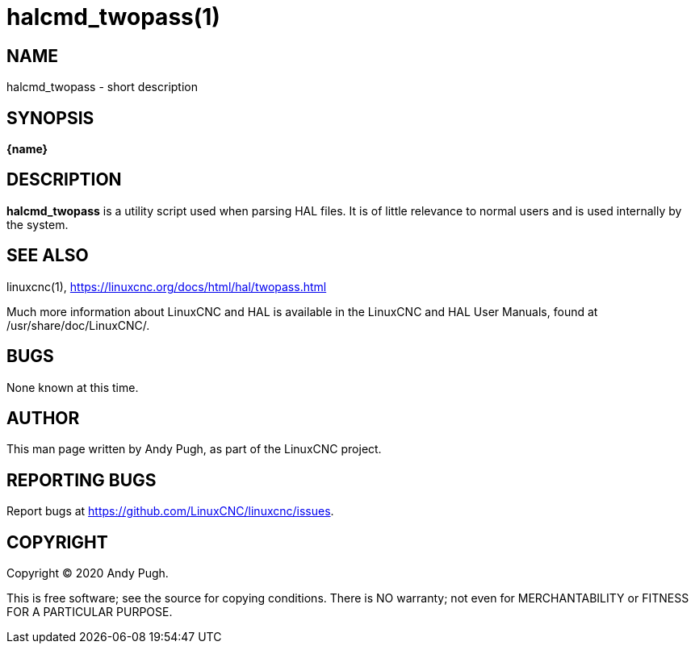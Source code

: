 = halcmd_twopass(1)

== NAME

halcmd_twopass - short description

== SYNOPSIS

*\{name}*

== DESCRIPTION

*halcmd_twopass* is a utility script used when parsing HAL files.
It is of little relevance to normal users and is used internally by the system.

== SEE ALSO

linuxcnc(1), https://linuxcnc.org/docs/html/hal/twopass.html

Much more information about LinuxCNC and HAL is available in the
LinuxCNC and HAL User Manuals, found at /usr/share/doc/LinuxCNC/.

== BUGS

None known at this time.

== AUTHOR

This man page written by Andy Pugh, as part of the LinuxCNC project.

== REPORTING BUGS

Report bugs at https://github.com/LinuxCNC/linuxcnc/issues.

== COPYRIGHT

Copyright © 2020 Andy Pugh.

This is free software; see the source for copying conditions. There is
NO warranty; not even for MERCHANTABILITY or FITNESS FOR A PARTICULAR
PURPOSE.
